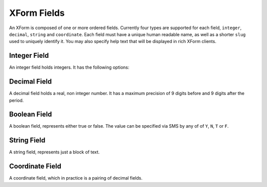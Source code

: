 
XForm Fields
===========================================

An XForm is composed of one or more ordered fields.  Currently four types are supported for each field, ``integer``, ``decimal``, ``string`` and ``coordinate``.  Each field must have a unique human readable name, as well as a shorter ``slug`` used to uniquely identify it.  You may also specify help text that will be displayed in rich XForm clients.


Integer Field
--------------

An integer field holds integers.  It has the following options:

Decimal Field
--------------

A decimal field holds a real, non integer number.  It has a maximum precision of 9 digits before and 9 digits after the period.

Boolean Field
-------------

A boolean field, represents either true or false.  The value can be specified via SMS by any of of ``Y``, ``N``, ``T`` or ``F``.


String Field
------------

A string field, represents just a block of text.

Coordinate Field
----------------

A coordinate field, which in practice is a pairing of decimal fields.



